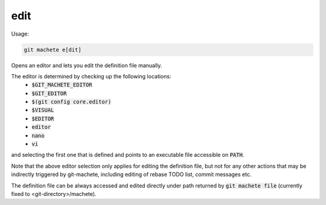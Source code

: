 .. role:: bash(code)

.. _edit:

edit
----
Usage:

.. code-block:: shell

    git machete e[dit]

Opens an editor and lets you edit the definition file manually.

The editor is determined by checking up the following locations:
    * :bash:`$GIT_MACHETE_EDITOR`
    * :bash:`$GIT_EDITOR`
    * :bash:`$(git config core.editor)`
    * :bash:`$VISUAL`
    * :bash:`$EDITOR`
    * :bash:`editor`
    * :bash:`nano`
    * :bash:`vi`
and selecting the first one that is defined and points to an executable file accessible on :bash:`PATH`.

Note that the above editor selection only applies for editing the definition file,
but not for any other actions that may be indirectly triggered by git-machete, including editing of rebase TODO list, commit messages etc.

The definition file can be always accessed and edited directly under path returned by :bash:`git machete file` (currently fixed to <git-directory>/machete).
